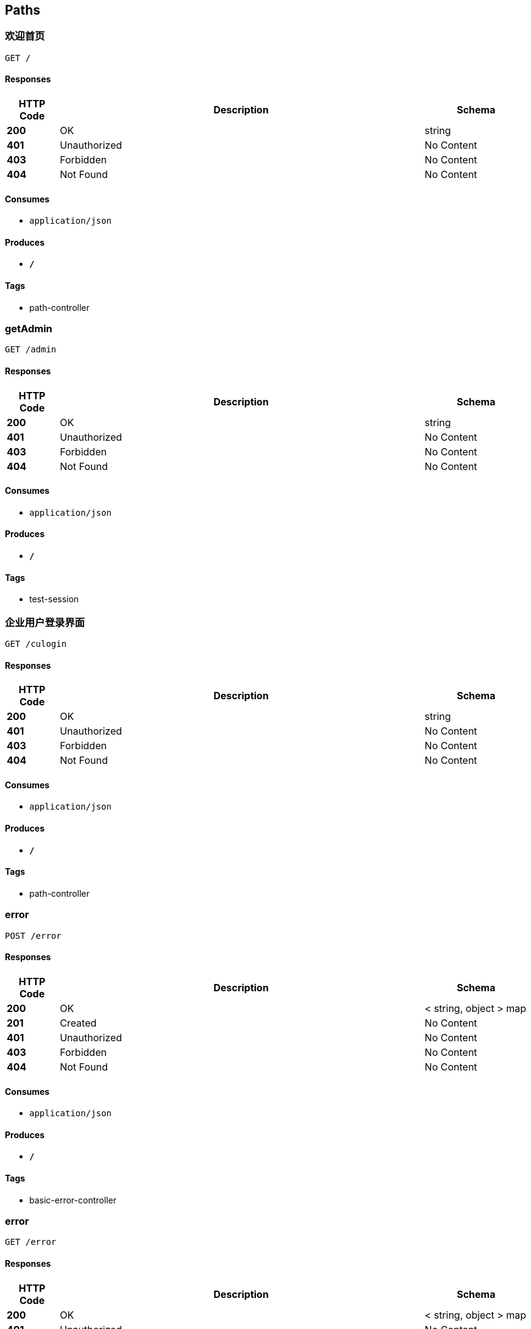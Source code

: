 
[[_paths]]
== Paths

[[_welcomeusingget]]
=== 欢迎首页
....
GET /
....


==== Responses

[options="header", cols=".^2,.^14,.^4"]
|===
|HTTP Code|Description|Schema
|**200**|OK|string
|**401**|Unauthorized|No Content
|**403**|Forbidden|No Content
|**404**|Not Found|No Content
|===


==== Consumes

* `application/json`


==== Produces

* `*/*`


==== Tags

* path-controller


[[_getadminusingget]]
=== getAdmin
....
GET /admin
....


==== Responses

[options="header", cols=".^2,.^14,.^4"]
|===
|HTTP Code|Description|Schema
|**200**|OK|string
|**401**|Unauthorized|No Content
|**403**|Forbidden|No Content
|**404**|Not Found|No Content
|===


==== Consumes

* `application/json`


==== Produces

* `*/*`


==== Tags

* test-session


[[_culoginpageusingget]]
=== 企业用户登录界面
....
GET /culogin
....


==== Responses

[options="header", cols=".^2,.^14,.^4"]
|===
|HTTP Code|Description|Schema
|**200**|OK|string
|**401**|Unauthorized|No Content
|**403**|Forbidden|No Content
|**404**|Not Found|No Content
|===


==== Consumes

* `application/json`


==== Produces

* `*/*`


==== Tags

* path-controller


[[_errorusingpost]]
=== error
....
POST /error
....


==== Responses

[options="header", cols=".^2,.^14,.^4"]
|===
|HTTP Code|Description|Schema
|**200**|OK|< string, object > map
|**201**|Created|No Content
|**401**|Unauthorized|No Content
|**403**|Forbidden|No Content
|**404**|Not Found|No Content
|===


==== Consumes

* `application/json`


==== Produces

* `*/*`


==== Tags

* basic-error-controller


[[_errorusingget]]
=== error
....
GET /error
....


==== Responses

[options="header", cols=".^2,.^14,.^4"]
|===
|HTTP Code|Description|Schema
|**200**|OK|< string, object > map
|**401**|Unauthorized|No Content
|**403**|Forbidden|No Content
|**404**|Not Found|No Content
|===


==== Consumes

* `application/json`


==== Produces

* `*/*`


==== Tags

* basic-error-controller


[[_errorusingput]]
=== error
....
PUT /error
....


==== Responses

[options="header", cols=".^2,.^14,.^4"]
|===
|HTTP Code|Description|Schema
|**200**|OK|< string, object > map
|**201**|Created|No Content
|**401**|Unauthorized|No Content
|**403**|Forbidden|No Content
|**404**|Not Found|No Content
|===


==== Consumes

* `application/json`


==== Produces

* `*/*`


==== Tags

* basic-error-controller


[[_errorusingdelete]]
=== error
....
DELETE /error
....


==== Responses

[options="header", cols=".^2,.^14,.^4"]
|===
|HTTP Code|Description|Schema
|**200**|OK|< string, object > map
|**204**|No Content|No Content
|**401**|Unauthorized|No Content
|**403**|Forbidden|No Content
|===


==== Consumes

* `application/json`


==== Produces

* `*/*`


==== Tags

* basic-error-controller


[[_errorusingpatch]]
=== error
....
PATCH /error
....


==== Responses

[options="header", cols=".^2,.^14,.^4"]
|===
|HTTP Code|Description|Schema
|**200**|OK|< string, object > map
|**204**|No Content|No Content
|**401**|Unauthorized|No Content
|**403**|Forbidden|No Content
|===


==== Consumes

* `application/json`


==== Produces

* `*/*`


==== Tags

* basic-error-controller


[[_errorusinghead]]
=== error
....
HEAD /error
....


==== Responses

[options="header", cols=".^2,.^14,.^4"]
|===
|HTTP Code|Description|Schema
|**200**|OK|< string, object > map
|**204**|No Content|No Content
|**401**|Unauthorized|No Content
|**403**|Forbidden|No Content
|===


==== Consumes

* `application/json`


==== Produces

* `*/*`


==== Tags

* basic-error-controller


[[_errorusingoptions]]
=== error
....
OPTIONS /error
....


==== Responses

[options="header", cols=".^2,.^14,.^4"]
|===
|HTTP Code|Description|Schema
|**200**|OK|< string, object > map
|**204**|No Content|No Content
|**401**|Unauthorized|No Content
|**403**|Forbidden|No Content
|===


==== Consumes

* `application/json`


==== Produces

* `*/*`


==== Tags

* basic-error-controller


[[_addexpirusingpost]]
=== 为此身份证添加工作经历信息，使用此功能用户必须已经关联公司id
....
POST /find/addexpir
....


==== Parameters

[options="header", cols=".^2,.^3,.^9,.^4"]
|===
|Type|Name|Description|Schema
|**Query**|**cId** +
__optional__||integer (int32)
|**Query**|**cId** +
__optional__||string
|**Query**|**cuBirth** +
__optional__||string
|**Query**|**cuEamil** +
__optional__||string
|**Query**|**cuGender** +
__optional__||boolean
|**Query**|**cuId** +
__optional__||integer (int32)
|**Query**|**cuId** +
__required__||integer (int32)
|**Query**|**cuId** +
__optional__||string
|**Query**|**cuName** +
__optional__||string
|**Query**|**cuPassword** +
__optional__||string
|**Query**|**cuTel** +
__optional__||string
|**Query**|**eBehavior** +
__optional__||string
|**Query**|**eEndTime** +
__optional__||string
|**Query**|**eReason** +
__optional__||string
|**Query**|**eRole** +
__optional__||string
|**Query**|**eStartTime** +
__optional__||string
|**Query**|**uCard** +
__required__||string
|**Query**|**uCard** +
__optional__||string
|**Body**|**state** +
__required__|负责检验用户是否具备查询此id的条件，如果具备，显示此身份证的基本信息|<<_cucheckstate,CuCheckState>>
|===


==== Responses

[options="header", cols=".^2,.^14,.^4"]
|===
|HTTP Code|Description|Schema
|**200**|OK|<<_e249bf1902de7f75aaed353ffea96339,Result«string»>>
|**201**|Created|No Content
|**401**|Unauthorized|No Content
|**403**|Forbidden|No Content
|**404**|Not Found|No Content
|===


==== Consumes

* `application/json`


==== Produces

* `*/*`


==== Tags

* company-user-controller


[[_addcompanyapplyusingpost]]
=== 申请关联公司接口
....
POST /find/apply
....


==== Parameters

[options="header", cols=".^2,.^3,.^9,.^4"]
|===
|Type|Name|Description|Schema
|**Query**|**aResult** +
__optional__||integer (int32)
|**Query**|**cId** +
__optional__||integer (int32)
|**Query**|**cId** +
__required__||integer (int32)
|**Query**|**cRegistcode** +
__required__||string
|**Query**|**caId** +
__optional__||integer (int32)
|**Query**|**cuBirth** +
__optional__||string
|**Query**|**cuEamil** +
__optional__||string
|**Query**|**cuGender** +
__optional__||boolean
|**Query**|**cuId** +
__optional__||integer (int32)
|**Query**|**cuId** +
__required__||integer (int32)
|**Query**|**cuName** +
__optional__||string
|**Query**|**cuPassword** +
__optional__||string
|**Query**|**cuTel** +
__optional__||string
|**Body**|**companyApply** +
__required__|申请信息|<<_companyapply,CompanyApply>>
|===


==== Responses

[options="header", cols=".^2,.^14,.^4"]
|===
|HTTP Code|Description|Schema
|**200**|OK|<<_72839f641ce130c8a6904a9ec5cebbe6,Result«object»>>
|**201**|Created|No Content
|**401**|Unauthorized|No Content
|**403**|Forbidden|No Content
|**404**|Not Found|No Content
|===


==== Consumes

* `application/json`


==== Produces

* `*/*`


==== Tags

* company-user-controller


[[_checkcodeusingpost]]
=== 核对验证码接口
....
POST /find/checkcode
....


==== Parameters

[options="header", cols=".^2,.^3,.^9,.^4"]
|===
|Type|Name|Description|Schema
|**Query**|**cId** +
__optional__||integer (int32)
|**Query**|**checkCode** +
__optional__||string
|**Query**|**cuBirth** +
__optional__||string
|**Query**|**cuEamil** +
__optional__||string
|**Query**|**cuGender** +
__optional__||boolean
|**Query**|**cuId** +
__optional__||integer (int32)
|**Query**|**cuName** +
__optional__||string
|**Query**|**cuPassword** +
__optional__||string
|**Query**|**cuTel** +
__optional__||string
|**Query**|**idCard** +
__required__||string
|**Body**|**findVo** +
__required__|主要是传入手机收到的验证码进行核对|<<_findvo,FindVo>>
|===


==== Responses

[options="header", cols=".^2,.^14,.^4"]
|===
|HTTP Code|Description|Schema
|**200**|OK|<<_e249bf1902de7f75aaed353ffea96339,Result«string»>>
|**201**|Created|No Content
|**401**|Unauthorized|No Content
|**403**|Forbidden|No Content
|**404**|Not Found|No Content
|===


==== Consumes

* `application/json`


==== Produces

* `*/*`


==== Tags

* company-user-controller


[[_findexpirusingget]]
=== findExpir
....
GET /find/findexpri
....


==== Parameters

[options="header", cols=".^2,.^3,.^9,.^4"]
|===
|Type|Name|Description|Schema
|**Query**|**cId** +
__optional__||integer (int32)
|**Query**|**cuBirth** +
__optional__||string
|**Query**|**cuEamil** +
__optional__||string
|**Query**|**cuGender** +
__optional__||boolean
|**Query**|**cuId** +
__optional__||integer (int32)
|**Query**|**cuId** +
__required__||integer (int32)
|**Query**|**cuName** +
__optional__||string
|**Query**|**cuPassword** +
__optional__||string
|**Query**|**cuTel** +
__optional__||string
|**Query**|**uCard** +
__required__||string
|**Body**|**state** +
__required__|负责检验用户是否具备查询此id的条件，如果具备，显示此身份证的基本信息|<<_cucheckstate,CuCheckState>>
|===


==== Responses

[options="header", cols=".^2,.^14,.^4"]
|===
|HTTP Code|Description|Schema
|**200**|OK|<<_e05b42b72dbd7844bac9280edcadc003,Result«List«Expirence»»>>
|**401**|Unauthorized|No Content
|**403**|Forbidden|No Content
|**404**|Not Found|No Content
|===


==== Consumes

* `application/json`


==== Produces

* `*/*`


==== Tags

* company-user-controller


[[_getapplyresultusingget]]
=== getApplyResult
....
GET /find/getresult
....


==== Parameters

[options="header", cols=".^2,.^3,.^4"]
|===
|Type|Name|Schema
|**Query**|**cId** +
__optional__|integer (int32)
|**Query**|**cuBirth** +
__optional__|string
|**Query**|**cuEamil** +
__optional__|string
|**Query**|**cuGender** +
__optional__|boolean
|**Query**|**cuId** +
__optional__|integer (int32)
|**Query**|**cuName** +
__optional__|string
|**Query**|**cuPassword** +
__optional__|string
|**Query**|**cuTel** +
__optional__|string
|===


==== Responses

[options="header", cols=".^2,.^14,.^4"]
|===
|HTTP Code|Description|Schema
|**200**|OK|<<_72839f641ce130c8a6904a9ec5cebbe6,Result«object»>>
|**401**|Unauthorized|No Content
|**403**|Forbidden|No Content
|**404**|Not Found|No Content
|===


==== Consumes

* `application/json`


==== Produces

* `*/*`


==== Tags

* company-user-controller


[[_getuserusingget]]
=== 进行获取工作经历信息,state信息存在redis,超时失效无法获取
....
GET /find/getuser
....


==== Parameters

[options="header", cols=".^2,.^3,.^9,.^4"]
|===
|Type|Name|Description|Schema
|**Query**|**cId** +
__optional__||integer (int32)
|**Query**|**cuBirth** +
__optional__||string
|**Query**|**cuEamil** +
__optional__||string
|**Query**|**cuGender** +
__optional__||boolean
|**Query**|**cuId** +
__optional__||integer (int32)
|**Query**|**cuId** +
__required__||integer (int32)
|**Query**|**cuName** +
__optional__||string
|**Query**|**cuPassword** +
__optional__||string
|**Query**|**cuTel** +
__optional__||string
|**Query**|**uCard** +
__required__||string
|**Body**|**state** +
__required__|负责检验用户是否具备查询此id的条件，如果具备，显示此身份证的基本信息|<<_cucheckstate,CuCheckState>>
|===


==== Responses

[options="header", cols=".^2,.^14,.^4"]
|===
|HTTP Code|Description|Schema
|**200**|OK|<<_fb1b8ace2ab1fdd0a80cb1047b3e1500,Result«User1»>>
|**401**|Unauthorized|No Content
|**403**|Forbidden|No Content
|**404**|Not Found|No Content
|===


==== Consumes

* `application/json`


==== Produces

* `*/*`


==== Tags

* company-user-controller


[[_sendcodeusingpost]]
=== 发送验证码接口
....
POST /find/sendcode
....


==== Parameters

[options="header", cols=".^2,.^3,.^9,.^4"]
|===
|Type|Name|Description|Schema
|**Query**|**cId** +
__optional__||integer (int32)
|**Query**|**checkCode** +
__optional__||string
|**Query**|**cuBirth** +
__optional__||string
|**Query**|**cuEamil** +
__optional__||string
|**Query**|**cuGender** +
__optional__||boolean
|**Query**|**cuId** +
__optional__||integer (int32)
|**Query**|**cuName** +
__optional__||string
|**Query**|**cuPassword** +
__optional__||string
|**Query**|**cuTel** +
__optional__||string
|**Query**|**idCard** +
__required__||string
|**Body**|**findVo** +
__required__|主要是传入需要查询的身份证号码，通过身份证号给此人手机发送验证码|<<_findvo,FindVo>>
|===


==== Responses

[options="header", cols=".^2,.^14,.^4"]
|===
|HTTP Code|Description|Schema
|**200**|OK|<<_72839f641ce130c8a6904a9ec5cebbe6,Result«object»>>
|**201**|Created|No Content
|**401**|Unauthorized|No Content
|**403**|Forbidden|No Content
|**404**|Not Found|No Content
|===


==== Consumes

* `application/json`


==== Produces

* `*/*`


==== Tags

* company-user-controller


[[_leve1usingget]]
=== leve1
....
GET /leve1/{path}
....


==== Parameters

[options="header", cols=".^2,.^3,.^9,.^4"]
|===
|Type|Name|Description|Schema
|**Path**|**path** +
__required__|path|string
|===


==== Responses

[options="header", cols=".^2,.^14,.^4"]
|===
|HTTP Code|Description|Schema
|**200**|OK|string
|**401**|Unauthorized|No Content
|**403**|Forbidden|No Content
|**404**|Not Found|No Content
|===


==== Consumes

* `application/json`


==== Produces

* `*/*`


==== Tags

* path-controller


[[_leve2usingget]]
=== leve2
....
GET /leve2/{path}
....


==== Parameters

[options="header", cols=".^2,.^3,.^9,.^4"]
|===
|Type|Name|Description|Schema
|**Path**|**path** +
__required__|path|string
|===


==== Responses

[options="header", cols=".^2,.^14,.^4"]
|===
|HTTP Code|Description|Schema
|**200**|OK|string
|**401**|Unauthorized|No Content
|**403**|Forbidden|No Content
|**404**|Not Found|No Content
|===


==== Consumes

* `application/json`


==== Produces

* `*/*`


==== Tags

* path-controller


[[_leve3usingget]]
=== leve3
....
GET /leve3/{path}
....


==== Parameters

[options="header", cols=".^2,.^3,.^9,.^4"]
|===
|Type|Name|Description|Schema
|**Path**|**path** +
__required__|path|string
|===


==== Responses

[options="header", cols=".^2,.^14,.^4"]
|===
|HTTP Code|Description|Schema
|**200**|OK|string
|**401**|Unauthorized|No Content
|**403**|Forbidden|No Content
|**404**|Not Found|No Content
|===


==== Consumes

* `application/json`


==== Produces

* `*/*`


==== Tags

* path-controller


[[_loginpageusingget]]
=== 普通用户登录界面
....
GET /login
....


==== Responses

[options="header", cols=".^2,.^14,.^4"]
|===
|HTTP Code|Description|Schema
|**200**|OK|string
|**401**|Unauthorized|No Content
|**403**|Forbidden|No Content
|**404**|Not Found|No Content
|===


==== Consumes

* `application/json`


==== Produces

* `*/*`


==== Tags

* path-controller


[[_doculoginusingpost]]
=== 用于企业用户登录的接口
....
POST /login/do_culogin
....


==== Parameters

[options="header", cols=".^2,.^3,.^4"]
|===
|Type|Name|Schema
|**Query**|**cId** +
__optional__|integer (int32)
|**Query**|**cuBirth** +
__optional__|string
|**Query**|**cuEamil** +
__optional__|string
|**Query**|**cuGender** +
__optional__|boolean
|**Query**|**cuId** +
__optional__|integer (int32)
|**Query**|**cuName** +
__optional__|string
|**Query**|**cuPassword** +
__optional__|string
|**Query**|**cuTel** +
__optional__|string
|**Query**|**mobile** +
__optional__|string
|**Query**|**password** +
__optional__|string
|===


==== Responses

[options="header", cols=".^2,.^14,.^4"]
|===
|HTTP Code|Description|Schema
|**200**|OK|<<_e249bf1902de7f75aaed353ffea96339,Result«string»>>
|**201**|Created|No Content
|**401**|Unauthorized|No Content
|**403**|Forbidden|No Content
|**404**|Not Found|No Content
|===


==== Consumes

* `application/json`


==== Produces

* `*/*`


==== Tags

* login-controller


[[_dologinusingpost]]
=== 用于普通用户登录的接口
....
POST /login/do_login
....


==== Parameters

[options="header", cols=".^2,.^3,.^4"]
|===
|Type|Name|Schema
|**Query**|**mobile** +
__optional__|string
|**Query**|**password** +
__optional__|string
|===


==== Responses

[options="header", cols=".^2,.^14,.^4"]
|===
|HTTP Code|Description|Schema
|**200**|OK|<<_e249bf1902de7f75aaed353ffea96339,Result«string»>>
|**201**|Created|No Content
|**401**|Unauthorized|No Content
|**403**|Forbidden|No Content
|**404**|Not Found|No Content
|===


==== Consumes

* `application/json`


==== Produces

* `*/*`


==== Tags

* login-controller


[[_tologinusingget]]
=== toLogin
....
GET /login/to_login
....


==== Responses

[options="header", cols=".^2,.^14,.^4"]
|===
|HTTP Code|Description|Schema
|**200**|OK|string
|**401**|Unauthorized|No Content
|**403**|Forbidden|No Content
|**404**|Not Found|No Content
|===


==== Consumes

* `application/json`


==== Produces

* `*/*`


==== Tags

* login-controller


[[_testusingget]]
=== test
....
GET /session
....


==== Responses

[options="header", cols=".^2,.^14,.^4"]
|===
|HTTP Code|Description|Schema
|**200**|OK|string
|**401**|Unauthorized|No Content
|**403**|Forbidden|No Content
|**404**|Not Found|No Content
|===


==== Consumes

* `application/json`


==== Produces

* `*/*`


==== Tags

* test-session



